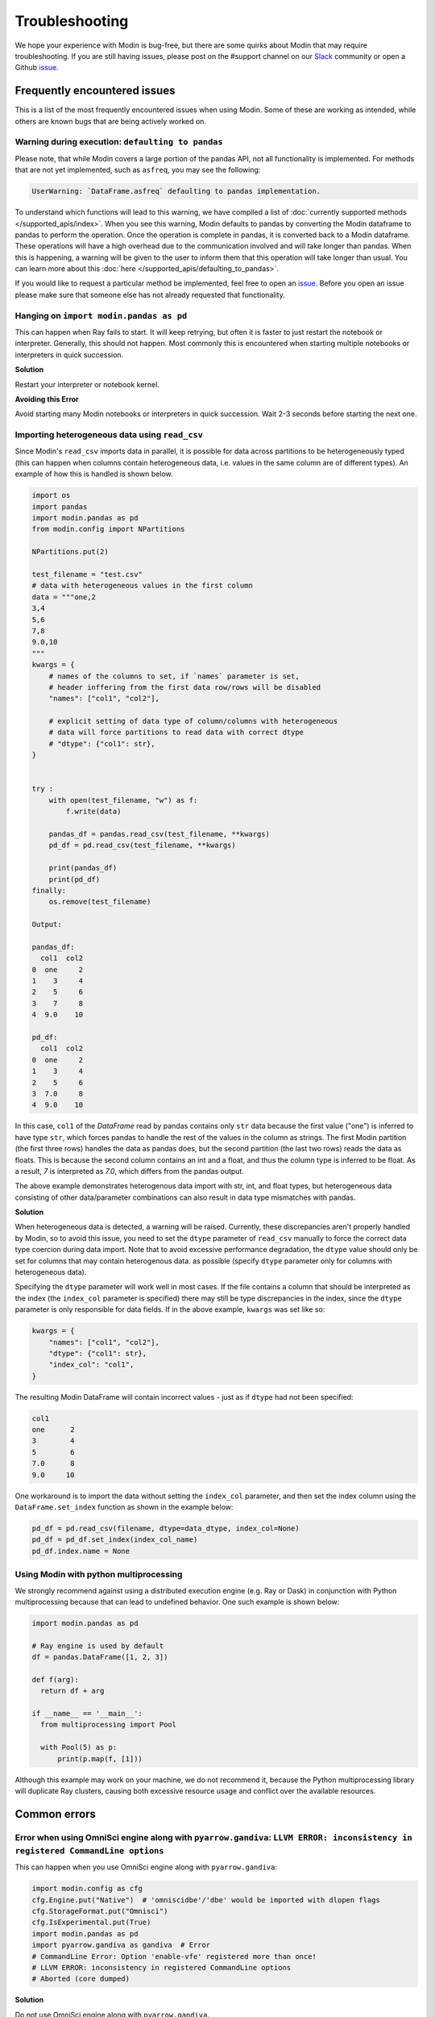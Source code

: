 Troubleshooting
===============

We hope your experience with Modin is bug-free, but there are some quirks about Modin
that may require troubleshooting. If you are still having issues, please post on
the #support channel on our Slack_ community or open a Github issue_.

Frequently encountered issues
-----------------------------

This is a list of the most frequently encountered issues when using Modin. Some of these
are working as intended, while others are known bugs that are being actively worked on.

Warning during execution: ``defaulting to pandas``
""""""""""""""""""""""""""""""""""""""""""""""""""

Please note, that while Modin covers a large portion of the pandas API, not all functionality is implemented. For methods that are not yet implemented, such as ``asfreq``, you may see the following:

.. code-block:: text

  UserWarning: `DataFrame.asfreq` defaulting to pandas implementation.

To understand which functions will lead to this warning, we have compiled a list of :doc:`currently supported methods </supported_apis/index>`. When you see this warning, Modin defaults to pandas by converting the Modin dataframe to pandas to perform the operation. Once the operation is complete in pandas, it is converted back to a Modin dataframe. These operations will have a high overhead due to the communication involved and will take longer than pandas. When this is happening, a warning will be given to the user to inform them that this operation will take longer than usual. You can learn more about this :doc:`here </supported_apis/defaulting_to_pandas>`.

If you would like to request a particular method be implemented, feel free to open an
`issue`_. Before you open an issue please make sure that someone else has not already
requested that functionality.

Hanging on ``import modin.pandas as pd``
""""""""""""""""""""""""""""""""""""""""

This can happen when Ray fails to start. It will keep retrying, but often it is faster
to just restart the notebook or interpreter. Generally, this should not happen. Most
commonly this is encountered when starting multiple notebooks or interpreters in quick
succession.

**Solution**

Restart your interpreter or notebook kernel.

**Avoiding this Error**

Avoid starting many Modin notebooks or interpreters in quick succession. Wait 2-3
seconds before starting the next one.

Importing heterogeneous data using ``read_csv``
""""""""""""""""""""""""""""""""""""""""""""

Since Modin's ``read_csv`` imports data in parallel, it is possible for data across
partitions to be heterogeneously typed (this can happen when columns contain
heterogeneous data, i.e. values in the same column are of different types). An example
of how this is handled is shown below.

.. code-block:: python

  import os
  import pandas
  import modin.pandas as pd
  from modin.config import NPartitions

  NPartitions.put(2)

  test_filename = "test.csv"
  # data with heterogeneous values in the first column
  data = """one,2
  3,4
  5,6
  7,8
  9.0,10
  """
  kwargs = {
      # names of the columns to set, if `names` parameter is set,
      # header inffering from the first data row/rows will be disabled
      "names": ["col1", "col2"],

      # explicit setting of data type of column/columns with heterogeneous
      # data will force partitions to read data with correct dtype
      # "dtype": {"col1": str},
  }


  try :
      with open(test_filename, "w") as f:
          f.write(data)

      pandas_df = pandas.read_csv(test_filename, **kwargs)
      pd_df = pd.read_csv(test_filename, **kwargs)

      print(pandas_df)
      print(pd_df)
  finally:
      os.remove(test_filename)

  Output:

  pandas_df:
    col1  col2
  0  one     2
  1    3     4
  2    5     6
  3    7     8
  4  9.0    10

  pd_df:
    col1  col2
  0  one     2
  1    3     4
  2    5     6
  3  7.0     8
  4  9.0    10


In this case, ``col1`` of the `DataFrame` read by pandas contains only ``str`` data
because the first value ("one") is inferred to have type ``str``, which forces pandas to handle the rest of the values in the column
as strings. The first Modin partition (the first three rows) handles the data as pandas does,
but the second partition (the last two rows) reads the data as floats. This is because the
second column contains an int and a float, and thus the column type is inferred to be float. As a
result, `7` is interpreted as `7.0`, which differs from the pandas output.

The above example demonstrates heterogenous data import with str, int, and float types,
but heterogeneous data consisting of other data/parameter combinations can also result in 
data type mismatches with pandas.

**Solution**

When heterogeneous data is detected, a warning will be raised.
Currently, these discrepancies aren't properly handled
by Modin, so to avoid this issue, you need to set the ``dtype`` parameter of ``read_csv``
manually to force the correct data type coercion during data import. Note that 
to avoid excessive performance degradation, the ``dtype`` value should only be set for columns that may contain heterogenous data.
as possible (specify ``dtype`` parameter only for columns with heterogeneous data).

Specifying the ``dtype`` parameter will work well in most cases. If the file
contains a column that should be interpreted as the index
(the ``index_col`` parameter is specified) there may still be type discrepancies in the index, since the ``dtype`` parameter is only responsible for data
fields. If in the above example, ``kwargs`` was set like so:

.. code-block:: python

  kwargs = {
      "names": ["col1", "col2"],
      "dtype": {"col1": str},
      "index_col": "col1",
  }

The resulting Modin DataFrame will contain incorrect values - just as if ``dtype``
had not been specified:

.. code-block:: python

  col1
  one      2
  3        4
  5        6
  7.0      8
  9.0     10

One workaround is to import the data without setting the ``index_col`` parameter, and then 
set the index column using the ``DataFrame.set_index`` function as shown in
the example below:

.. code-block:: python

  pd_df = pd.read_csv(filename, dtype=data_dtype, index_col=None)
  pd_df = pd_df.set_index(index_col_name)
  pd_df.index.name = None


Using Modin with python multiprocessing
"""""""""""""""""""""""""""""""""""""""

We strongly recommend against using a distributed execution engine (e.g. Ray or Dask)
in conjunction with Python multiprocessing because that can lead to undefined behavior.
One such example is shown below:

.. code-block:: python

  import modin.pandas as pd

  # Ray engine is used by default
  df = pandas.DataFrame([1, 2, 3])

  def f(arg):
    return df + arg

  if __name__ == '__main__':
    from multiprocessing import Pool

    with Pool(5) as p:
        print(p.map(f, [1]))

Although this example may work on your machine, we do not recommend it, because
the Python multiprocessing library will duplicate Ray clusters, causing both
excessive resource usage and conflict over the available resources.

Common errors
-------------

Error when using OmniSci engine along with ``pyarrow.gandiva``: ``LLVM ERROR: inconsistency in registered CommandLine options``
"""""""""""""""""""""""""""""""""""""""""""""""""""""""""""""""""""""""""""""""""""""""""""""""""""""""""""""""""""""""""""""""

This can happen when you use OmniSci engine along with ``pyarrow.gandiva``:

.. code-block:: python

  import modin.config as cfg
  cfg.Engine.put("Native")  # 'omniscidbe'/'dbe' would be imported with dlopen flags
  cfg.StorageFormat.put("Omnisci")
  cfg.IsExperimental.put(True)
  import modin.pandas as pd
  import pyarrow.gandiva as gandiva  # Error
  # CommandLine Error: Option 'enable-vfe' registered more than once!
  # LLVM ERROR: inconsistency in registered CommandLine options
  # Aborted (core dumped)

**Solution**

Do not use OmniSci engine along with ``pyarrow.gandiva``.

Error when using Dask engine: ``RuntimeError: if __name__ == '__main__':``
""""""""""""""""""""""""""""""""""""""""""""""""""""""""""""""""""""""""""

The following `script.py` uses Modin with Dask as an execution engine and produces errors:

.. code-block:: python

  # script.py
  import modin.pandas as pd
  import modin.config as cfg

  cfg.Engine.put("dask")

  df = pd.DataFrame([0,1,2,3])
  print(df)

A part of the produced errors by the script above would be the following:

.. code-block::

  File "/path/python3.9/multiprocessing/spawn.py", line 134, in _check_not_importing_main
    raise RuntimeError('''
    RuntimeError: 
        An attempt has been made to start a new process before the
        current process has finished its bootstrapping phase.

        This probably means that you are not using fork to start your
        child processes and you have forgotten to use the proper idiom
        in the main module:

            if __name__ == '__main__':
                freeze_support()
                ...

        The "freeze_support()" line can be omitted if the program
        is not going to be frozen to produce an executable.

This happens because Dask Client uses `fork <https://docs.python.org/3/library/multiprocessing.html#contexts-and-start-methods>`_
to start processes.

**Solution**

To avoid the problem the Dask Client creation code needs to be moved into the ``__main__`` scope of the module.

The corrected `script.py` would look like:

.. code-block:: python

  # script.py
  import modin.pandas as pd
  import modin.config as cfg

  cfg.Engine.put("dask")

  if __name__ == "__main__":
    df = pd.DataFrame([0, 1, 2, 3]) # Dask Client creation is hidden in the first call of Modin functionality.
    print(df)

or

.. code-block:: python

  # script.py
  from distributed import Client
  import modin.pandas as pd
  import modin.config as cfg

  cfg.Engine.put("dask")

  if __name__ == "__main__":
    client = Client() # Explicit Dask Client creation.
    df = pd.DataFrame([0, 1, 2, 3])
    print(df)

.. _issue: https://github.com/modin-project/modin/issues
.. _Slack: https://modin.org/slack.html
